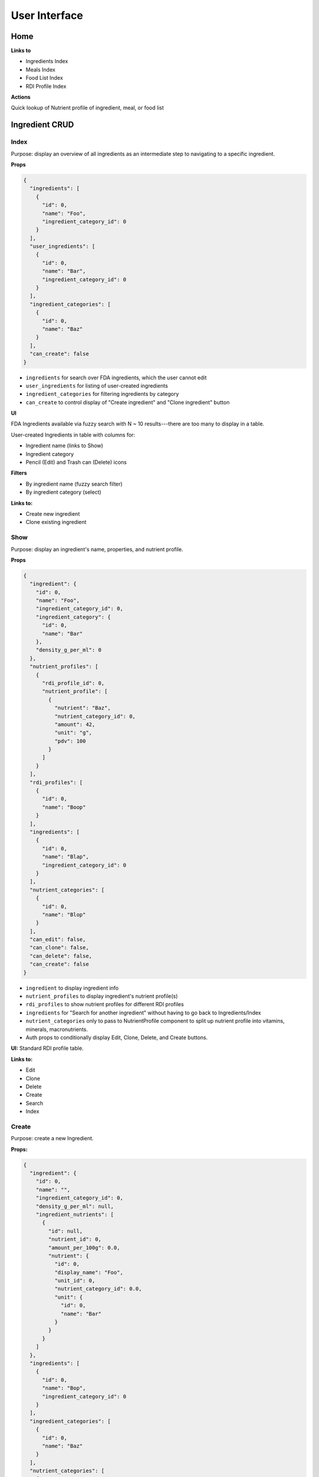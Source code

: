 User Interface
==============

Home
----

**Links to**

- Ingredients Index
- Meals Index
- Food List Index
- RDI Profile Index

**Actions**

Quick lookup of Nutrient profile of ingredient, meal, or food list

Ingredient CRUD
---------------

Index
^^^^^

Purpose: display an overview of all ingredients as an intermediate step to navigating to a specific ingredient.

**Props**

.. code-block:: json

  {
    "ingredients": [
      {
        "id": 0,
        "name": "Foo",
        "ingredient_category_id": 0
      }
    ],
    "user_ingredients": [
      {
        "id": 0,
        "name": "Bar",
        "ingredient_category_id": 0
      }
    ],
    "ingredient_categories": [
      {
        "id": 0,
        "name": "Baz"
      }
    ],
    "can_create": false
  }

- ``ingredients`` for search over FDA ingredients, which the user cannot edit
- ``user_ingredients`` for listing of user-created ingredients
- ``ingredient_categories`` for filtering ingredients by category
- ``can_create`` to control display of "Create ingredient" and "Clone ingredient" button

**UI**

FDA Ingredients available via fuzzy search with N ~ 10 results---there are too many to display in a table.

User-created Ingredients in table with columns for:

- Ingredient name (links to Show)
- Ingredient category
- Pencil (Edit) and Trash can (Delete) icons

**Filters**

- By ingredient name (fuzzy search filter)
- By ingredient category (select)

**Links to:** 

- Create new ingredient
- Clone existing ingredient

Show
^^^^

Purpose: display an ingredient's name, properties, and nutrient profile.

**Props**

.. code-block:: json

  {
    "ingredient": {
      "id": 0,
      "name": "Foo",
      "ingredient_category_id": 0,
      "ingredient_category": {
        "id": 0,
        "name": "Bar"
      },
      "density_g_per_ml": 0
    },
    "nutrient_profiles": [
      {
        "rdi_profile_id": 0,
        "nutrient_profile": [
          {
            "nutrient": "Baz",
            "nutrient_category_id": 0,
            "amount": 42,
            "unit": "g",
            "pdv": 100
          }
        ]
      }
    ],
    "rdi_profiles": [
      {
        "id": 0,
        "name": "Boop"
      }
    ],
    "ingredients": [
      {
        "id": 0,
        "name": "Blap",
        "ingredient_category_id": 0
      }
    ],
    "nutrient_categories": [
      {
        "id": 0,
        "name": "Blop"
      }
    ],
    "can_edit": false,
    "can_clone": false,
    "can_delete": false,
    "can_create": false
  }

- ``ingredient`` to display ingredient info
- ``nutrient_profiles`` to display ingredient's nutrient profile(s)
- ``rdi_profiles`` to show nutrient profiles for different RDI profiles
- ``ingredients`` for "Search for another ingredient" without having to go back to Ingredients/Index
- ``nutrient_categories`` only to pass to NutrientProfile component to split up nutrient profile into vitamins, minerals, macronutrients.
- Auth props to conditionally display Edit, Clone, Delete, and Create buttons.

**UI:** Standard RDI profile table.

**Links to:**

- Edit
- Clone
- Delete
- Create
- Search
- Index

Create
^^^^^^

Purpose: create a new Ingredient.

**Props:**

.. code-block:: json

  {
    "ingredient": {
      "id": 0,
      "name": "",
      "ingredient_category_id": 0,
      "density_g_per_ml": null,
      "ingredient_nutrients": [
        {
          "id": null,
          "nutrient_id": 0,
          "amount_per_100g": 0.0,
          "nutrient": {
            "id": 0,
            "display_name": "Foo",
            "unit_id": 0,
            "nutrient_category_id": 0.0,
            "unit": {
              "id": 0,
              "name": "Bar"
            }
          }
        }
      ]
    },
    "ingredients": [
      {
        "id": 0,
        "name": "Bop",
        "ingredient_category_id": 0
      }
    ],
    "ingredient_categories": [
      {
        "id": 0,
        "name": "Baz"
      }
    ],
    "nutrient_categories": [
      {
        "id": 0,
        "name": "Blop"
      }
    ],
    "clone": false,
    "can_view": false,
    "can_create": false
  }

- ``ingredient`` is used by Edit and Clone, which share a CreateOrEdit component with Create.
  Although Create strictly needs only ``nutrient_id``, ``nutrient.display_name``, and ``unit.name``, I'm preserving the ``ingredient`` prop structure to be able to use the same CreateOrEdit component for Create.
- ``ingredients`` for "Search for another ingredient" and "Clone existing ingredient"
- ``ingredient_categories`` to allow user to choose the ingredient's category.
- ``nutrient_category`` to split up IngredientNutrients into vitamins, minerals, and macronutrients.
- ``clone`` to conditionally display "Cloned from Foo" message
- Auth props to conditionally display View (for clone pages) and Clone/Create buttons

**Form:** See :ref:`Validation: Create or Update an Ingredient <validation-crud-ingredient>`

**UI:** IngredientNutrient in table with columns:

- Nutrient name (static label)
- Nutrient amount (text input), prefilled either to zero or value of cloned ingredient.
- Nutrient unit (static text)

**Links to:**

- View original (for Clone)
- Create blank (for Clone)
- Clone existing (for Create)
- Search
- Index

**Actions:**

- Store
- Cancel

Edit
^^^^

**Props:**

.. code-block:: json

  {
    "ingredient": {
      "id": 0,
      "name": "Foo",
      "ingredient_category_id": 0,
      "density_g_per_ml": 0.0,
      "ingredient_nutrients": [
        {
          "id": 0,
          "ingredient_id": 0,
          "nutrient_id": 0,
          "amount_per_100g": 0.0,
          "nutrient": {
            "id": 0,
            "display_name": "Baz",
            "unit_id": 0,
            "nutrient_category_id": 0,
            "unit": {
              "id": 0,
              "name": "Bop"
            }
          }
        }
      ]
    },
    "ingredients": [
      {
        "id": 0,
        "name": "Boop",
        "ingredient_category_id": 0
      }
    ],
    "ingredient_categories": [
      {
        "id": 0,
        "name": "Blap"
      }
    ],
    "nutrient_categories": [
      {
        "id": 0,
        "name": "Boop"
      }
    ],
    "can_view": false,
    "can_clone": false,
    "can_delete": false,
    "can_create": false
  }

- ``ingredient`` for current ingredient information
- ``ingredients`` for "Search for another ingredient" and "Clone existing ingredient"
- ``ingredient_categories`` to allow user to choose the ingredient's category.
- ``nutrient_category`` to split up IngredientNutrients into vitamins, minerals, and macronutrients.
- Auth props to conditionally display View, Clone, Delete, Create buttons.

**Form:** See :ref:`Validation: Create or Update an Ingredient <validation-crud-ingredient>`

**UI:** IngredientNutrients in table with columns:

- Nutrient name (static label)
- Nutrient amount (text input), prefilled with current value in ``ingredient.ingredient_nutrients.amount_per_100g``
- Nutrient unit (static text)

**Links to:**

- View
- Clone
- Delete
- Create
- Search
- Index

**Actions:**

- Store
- Cancel

Meal CRUD
---------

Index
^^^^^

Purpose: display an overview of all meals as an intermediate step to navigating to a specific meal.

**Props**

.. code-block:: json

  {
    "meals": [
      {
        "id": 0,
        "name": "Foo",
      }
    ],
    "can_create": false
  }

- ``meals`` for search over meals
- ``can_create`` to control display of "Create meal" and "Clone meal" button

**UI**

Table with columns for:

- Meal name (links to Show)
- Pencil icon (links to Edit)
- Trash icon (links to Destroy)

Filter by meal name (fuzzy search filter)

**Links to:**

- Create new ingredient
- Clone existing ingredient

Show
^^^^

Purpose: display a meals's name, constituent MealIngredients, and nutrient profile.

**Props**

.. code-block:: json

  {
    "meal": {
      "id": 0,
      "name": "Foo",
      "meal_ingredients": [
        {
          "id": 0,
          "meal_id": 0,
          "ingredient_id": 0,
          "amount": 0.0,
          "unit_id": 0,
          "ingredient": {
            "id": 0,
            "name": "Bar"
          },
          "unit": {
            "id": 0,
            "name": "Baz"
          }
        }
      ]
    },
    "nutrient_profiles": [
      {
        "rdi_profile_id": 0,
        "nutrient_profile": [
          {
            "nutrient": "Blah",
            "nutrient_category_id": 0,
            "amount": 42,
            "unit": "g",
            "pdv": 100
          }
        ]
      }
    ],
    "rdi_profiles": [
      {
        "id": 0,
        "name": "Bap"
      }
    ],
    "meals": [
      {
        "id": 0,
        "name": "Boop"
      }
    ],
    "nutrient_categories": [
      {
        "id": 0,
        "name": "Blap"
      }
    ],
    "can_edit": false,
    "can_clone": false,
    "can_delete": false,
    "can_create": false
  }

- ``meal`` to display meal info
- ``nutrient_profiles`` to display meal's nutrient profile(s)
- ``rdi_profiles`` to show nutrient profiles for different RDI profiles
- ``meals`` for "Search for another meal"
- ``nutrient_categories`` to split up nutrient profile into vitamins, minerals, macronutrients
- Auth props to conditionally display Edit, Clone, Delete, and Create buttons.


**UI:** MealIngredients table with columns for:

- Ingredient name
- Amount (in originally specified units)
- Unit name

Nutrient Profile table.

**Links to:**

- Edit
- Clone
- Delete
- Create
- Search
- Index

Create
^^^^^^

Purpose: create a new Meal

**Props:**

.. code-block:: json

  {
    "meal": null,
    "meals": [
      {
        "id": 0,
        "name": "Boo"
      }
    ],
    "ingredients": [
      {
        "id": 0,
        "name": "Foo"
        "ingredient_category_id": 0,
        "density_g_per_ml": null
      }
    ],
    "ingredient_categories": [
      {
        "id": 0,
        "name": "Bar"
      }
    ],
    "units": [
      {
        "id": 0,
        "name": "Baz",
        "is_mass": true,
        "is_volume": false
      }
    ],
    "clone": false,
    "can_view": false,
    "can_create": false
  }

- ``meal`` is not directly needed for Create, but is used for cloning meals.
- ``meals`` for "Search for another" and "Clone existing"
- ``ingredients`` (FDA *and* user ingredients) to use as MealIngredients.
  ``density_g_per_ml`` to determine if ingredient amount can be specified in volume units.
- ``ingredient_categories`` for filtering Ingredients when searching
- ``units`` to specify amount of each MealIngredient.
- ``clone`` to conditionally display "Cloned from Foo" message
- Auth props to conditionally display View (for clone pages) and Clone/Create buttons

**Form:** See :ref:`Validation: Create or Update a Meal <validation-crud-meal>`

**UI:** MealIngredients in table with columns:

- Ingredient name (combobox)
- Ingredient mass (text input for number)
- Unit (select)

**Links to:**

- View original (for Clone)
- Create blank (for Clone)
- Clone existing (for Create)
- Search
- Index

**Actions:**

- Store
- Cancel

Edit
^^^^

**Props:**

.. code-block:: json

  {
    "meal": {
      "id": 0,
      "name": "Foo",
      "meal_ingredients": [
        {
          "id": 0,
          "meal_id": 0,
          "ingredient_id": 0,
          "amount": 0.0,
          "unit_id": 0,
          "ingredient": {
            "id": 0,
            "name": "Bar",
            "density_g_per_ml": null
          },
          "unit": {
            "id": 0,
            "name": "Baz"
          }
        }
      ]
    },
    "meals": [
      {
        "id": 0,
        "name": "Boo"
      }
    ],
    "ingredients": [
      {
        "id": 0,
        "name": "Bop",
        "ingredient_category_id": 0,
        "density_g_per_ml": null
      }
    ],
    "ingredient_categories": [
      {
        "id": 0,
        "name": "Blap"
      }
    ],
    "units": [
      {
        "id": 0,
        "name": "Boop",
        "is_mass": true,
        "is_volume": false
      }
    ],
    "can_view": false,
    "can_clone": false,
    "can_delete": false,
    "can_create": false
  }

- ``meal`` to display current meal information
- ``meals`` for "Search for another" and "Clone existing"
- ``ingredients`` (FDA *and* user ingredients) to use as MealIngredients.
  ``density_g_per_ml`` to determine if ingredient amount can be specified in volume units.
- ``ingredient_categories`` for filtering Ingredients when searching
- ``units`` to specify amount of each MealIngredient.
- Auth props to conditionally display View, Clone, Delete, Create buttons.


**Form:** See :ref:`Validation: Create or Update a Meal <validation-crud-meal>`

**UI:** MealIngredients in table with columns:

- Ingredient name (combobox)
- Ingredient mass (text input for number)
- Unit (select)

**Links to:**

- View
- Clone
- Delete
- Create
- Search
- Index

**Actions:**

- Store
- Cancel

Food List CRUD
--------------

Index
^^^^^

Purpose: display an overview of all food lists as an intermediate step to navigating to a specific food list.

**Props**

.. code-block:: json

  {
    "food_lists": [
      {
        "id": 0,
        "name": "Foo"
      }
    ],
    "can_create": false
  }

- ``food_lists`` to show overview of food lists
- ``can_create`` to control display of "Create food list" and "Clone existing food list"

**UI**

Table with columns for:

- Food list name (links to Show)
- Pencil icon (links to Edit)
- Trash icon (links to Destroy)

Filter by food list name (fuzzy search filter)

**Links to:**

- Create new
- Clone existing

Show
^^^^

**Props:**

.. code-block:: json

  {
    "food_list": {
      "id": 0,
      "name": "Foo",
      "mass_in_grams": 0.0,
      "food_list_ingredients": [
        {
          "id": 0,
          "food_list_id": 0,
          "ingredient_id": 0,
          "amount": 0.0,
          "unit_id": 0,
          "ingredient": {
            "id": 0,
            "name": "Bar"
          },
          "unit": {
            "id": 0,
            "name": "Baz"
          }
        }
      ],
      "food_list_meals": [
        {
          "id": 0,
          "food_list_id": 0,
          "meal_id": 0,
          "amount": 0.0,
          "unit_id": 0,
          "meal": {
            "id": 0,
            "name": "Bar"
          },
          "unit": {
            "id": 0,
            "name": "Baz"
          }
        }
      ]
    },
    "nutrient_profiles": [
      {
        "rdi_profile_id": 0,
        "nutrient_profile": [
          {
            "nutrient": "Blah",
            "nutrient_category_id": 0,
            "amount": 42,
            "unit": "g",
            "pdv": 100
          }
        ]
      }
    ],
    "rdi_profiles": [
      {
        "id": 0,
        "name": "Bap"
      }
    ],
    "food_lists": [
      {
        "id": 0,
        "name": "Boop"
      }
    ],
    "nutrient_categories": [
      {
        "id": 0,
        "name": "Blap"
      }
    ],
    "can_edit": false,
    "can_clone": false,
    "can_delete": false,
    "can_create": false
  }

- ``food_list`` to display food list info (``mass_in_grams`` to pass to NutrientProfile)
- ``nutrient_profiles`` to display food list's nutrient profile(s)
- ``rdi_profiles`` to show nutrient profiles for different RDI profiles
- ``food_lists`` to "Search for another food list"
- ``nutrient_categories`` to split up nutrient profile into vitamins, minerals, macronutrients
- Auth props to conditionally display Edit, Clone, Delete, and Create buttons.


**UI:**

FoodListIngredients (if present) in table with columns:

- Ingredient name
- Amount
- Unit

FoodListMeals (if present) in table with columns:

- Meal name
- Amount
- Unit

Nutrient profile table.

**Links to:**

- Edit
- Clone
- Delete
- Create
- Search
- Index

Create
^^^^^^

Purpose: create a new Food List

.. code-block:: json

  {
    "food_list": null,
    "food_lists": [
      {
        "id": 0,
        "name": "Boo"
      }
    ],
    "ingredients": [
      {
        "id": 0,
        "name": "Foo",
        "ingredient_category_id": 0,
        "density_g_per_ml": null
      }
    ],
    "meals": [
      {
        "id": 0,
        "name": "Bar",
        "mass_in_grams": 0.0
      }
    ],
    "ingredient_categories": [
      {
        "id": 0,
        "name": "Baz"
      }
    ],
    "units": [
      {
        "id": 0,
        "name": "Bop",
        "is_mass": true,
        "is_volume": false
      }
    ],
    "clone": false,
    "can_view": false,
    "can_create": false
  }

- ``food_list`` is not directly needed for Create, but is used for cloning food lists.
- ``food_lists`` for "Search for another" and "Clone existing"
- ``ingredients`` (FDA *and* user ingredients) to use as FoodListIngredients.
  ``density_g_per_ml`` to determine if ingredient amount can be specified in volume units.
- ``meals`` to use as FoodListMeals (pass ``mass_in_grams`` to use as default meal mass)
- ``ingredient_categories`` for filtering Ingredients when searching
- ``units`` to specify amount of each FoodListIngredient and FoodListMeal
- ``clone`` to conditionally display "Cloned from Foo" message
- Auth props to conditionally display View (for clone pages) and Clone/Create buttons

**Form:** See :ref:`Validation: Create or Update Food List <validation-crud-food-list>`

**UI:** 

FoodListIngredients in table with columns:

- Ingredient name (combobox with search over ingredients)
- Ingredient mass (text input for number)
- Unit (select over units)

FoodListMeals in table with columns:

- Meal name (combobox with search over meals)
- Meal mass (text input for number)
- Unit (select over units)

**Links to:**

- View original (for Clone)
- Create blank (for Clone)
- Clone existing (for Create)
- Search
- Index

**Actions:**

- Store
- Cancel

Edit
^^^^

Purpose: update an existing new Food List

**Props:** In addition to the Food List itself, you need ``ingredients`` and ``meals`` to use as FoodListIngredients and FoodListMeals and ``units`` to specify amount of each ingredient/meal.

.. code-block:: json

  {
    "food_list": {
      "id": 0,
      "name": "Foo",
      "food_list_ingredients": [
        {
          "id": 0,
          "food_list_id": 0,
          "ingredient_id": 0,
          "amount": 0.0,
          "unit_id": 0,
          "ingredient": {
            "id": 0,
            "name": "Bar",
            "density_g_per_ml": null
          },
          "unit": {
            "id": 0,
            "name": "Baz"
          }
        }
      ],
      "food_list_meals": [
        {
          "id": 0,
          "food_list_id": 0,
          "meal_id": 0,
          "amount": 0.0,
          "unit_id": 0,
          "meal": {
            "id": 0,
            "name": "Bar"
          },
          "unit": {
            "id": 0,
            "name": "Baz"
          }
        }
      ]
    },
    "food_lists": [
      {
        "id": 0,
        "name": "Boo"
      }
    ],
    "ingredients": [
      {
        "id": 0,
        "name": "Foo",
        "ingredient_category_id": 0,
        "density_g_per_ml": null
      }
    ],
    "meals": [
      {
        "id": 0,
        "name": "Bar",
        "mass_in_grams": 0.0
      }
    ],
    "ingredient_categories": [
      {
        "id": 0,
        "name": "Baz"
      }
    ],
    "units": [
      {
        "id": 0,
        "name": "Blap",
        "is_mass": true,
        "is_volume": false
      }
    ],
    "can_view": false,
    "can_clone": false,
    "can_delete": false,
    "can_create": false
  }

- ``food_list`` to display current food list information
- ``food_lists`` for "Search for another" and "Clone existing"
- ``ingredients`` (FDA *and* user ingredients) to use as FoodListIngredients
  ``density_g_per_ml`` to determine if ingredient amount can be specified in volume units.
- ``meals`` to use as FoodListMeals
- ``ingredient_categories`` for filtering Ingredients when searching
- ``units`` to specify amount of each FoodListIngredient and FoodListMeal
- Auth props to conditionally display View, Clone, Delete, Create buttons.

**Form:** See :ref:`Validation: Create or Update Food List <validation-crud-food-list>`

**UI:** 

FoodListIngredients in table with columns:

- Ingredient name (combobox with search over ingredients)
- Ingredient mass (text input for number)
- Unit (select over units)

FoodListMeals in table with columns:

- Meal name (combobox with search over meals)
- Meal mass (text input for number)
- Unit (select over units)

**Links to:**

- View
- Clone
- Delete
- Create
- Search
- Index

**Actions:**

- Store
- Cancel

RDI Profile CRUD
----------------

Index
^^^^^

Purpose: display an overview of all RDI profiles as an intermediate step to navigating to a specific profile.

**Props**

.. code-block:: json

  {
    "rdi_profiles": [
      {
        "id": 0,
        "name": "Foo",
        "can_edit": false,
        "can_delete": false
      }
    ],
    "can_create": false
  }

- ``rdi_profiles`` to display all RDI profiles.
  I'm merging built-in FDA RDI profile with user RDI profiles; ``can_edit`` and ``can_delete`` are to conditionally display edit/delete links for user profiles.
- ``can_create`` to conditionally display Create and Clone buttons.

**UI**

Table with columns for:

- RDI Profile name (links to Show)
- Pencil icon (links to Edit)
- Trash icon (links to Destroy)

Filter by RDI profile name (fuzzy search filter)

**Links to:**

- Create new
- Clone existing

Show
^^^^

Purpose: display the RDI value for every nutrient in an RDI profile.

**Props**

.. code-block:: json

  {
    "rdi_profile": {
      "id": 0,
      "name": "Foo",
      "rdi_profile_nutrients": [
        {
          "id": 0,
          "rdi_profile_id": 0,
          "nutrient_id": 0,
          "rdi": 0.0,
          "nutrient": {
            "id": 0,
            "display_name": "Bar",
            "unit_id": 0,
            "nutrient_category_id": 0,
            "display_order_id": 0,
            "unit": {
              "id": 0,
              "name": "Baz"
            }
          }
        }
      ]
    },
    "rdi_profiles": [
      {
        "id": 0,
        "name": "Boop"
      }
    ],
    "nutrient_categories": [
      {
        "id": 0,
        "name": "Blap"
      }
    ],
    "can_edit": false,
    "can_clone": false,
    "can_delete": false,
    "can_create": false
  }

- ``rdi_profile`` to display RDI profile info.
  ``nutrient_category_id`` to split up RDI profile nutrients by category.
- ``rdi_profiles`` for "Search for another RDI profile"
- ``nutrient_categories`` to split up display of RDI profile into vitamins, minerals, macronutrients
- Auth props to conditionally display Edit, Clone, Delete, and Create buttons.


**UI:** RdiProfileNutrients in table with columns:

- Nutrient name
- RDI value
- Unit (in nutrient's preferred units)

It might also be interesting to display RDI value relative to FDA-recommended RDI value. In this case you'd need to send (some information about) the FDA RDI profile as a prop.

**Links to:**

- Edit
- Clone
- Delete
- Create
- Search
- Index

Create
^^^^^^

Purpose: create a new RDI Profile.

.. code-block:: json

  {
    "rdi_profile": {
      "id": 0,
      "name": "",
      "rdi_profile_nutrients": [
        {
          "id": 0,
          "rdi_profile_id": 0,
          "nutrient_id": 0,
          "rdi": 0.0,
          "nutrient": {
            "id": 0,
            "display_name": "Bar",
            "unit_id": 0,
            "nutrient_category_id": 0,
            "display_order_id": 0,
            "unit": {
              "id": 0,
              "name": "Baz"
            }
          }
        }
      ]
    },
    "rdi_profiles": [
      {
        "id": 0,
        "name": "Boop"
      }
    ],
    "nutrient_categories": [
      {
        "id": 0,
        "name": "Blap"
      }
    ],
    "clone": false,
    "can_view": false,
    "can_create": false
  }

- ``rdi_profile`` is used by Edit and Clone, which share a CreateOrEdit component with Create.
  Although Create strictly needs only ``nutrient_id``, ``nutrient.display_name``, and ``unit.name``, I'm preserving the ``rdi_profile`` prop structure to be able to use the same CreateOrEdit component for Create.
- ``rdi_profiles`` for "Search for another" and "Clone existing"
- ``nutrient_categories`` to split up RDI nutrients into vitamins, minerals, macronutrients
- ``clone`` to conditionally display "Cloned from Foo" message
- Auth props to conditionally display View (for clone pages) and Clone/Create buttons

**Form:** See :ref:`Validation: Create or Update an RDI Profile <validation-crud-rdi-profile>`

**UI:** RdiProfileNutrients in table with columns:

- Nutrient name (static label)
- Nutrient amount (text input), prefilled either to zero or value from cloned RDI Profile.
- Nutrient unit (static text)

**Links to:**

- View original (for Clone)
- Create blank (for Clone)
- Clone existing (for Create)
- Search
- Index

**Actions:**

- Store
- Cancel

Edit
^^^^

Purpose: update an existing RDI Profile.

**Props:** 

.. code-block:: json

  {
    "rdi_profile": {
      "id": 0,
      "name": "Foo",
      "rdi_profile_nutrients": [
        {
          "id": 0,
          "rdi_profile_id": 0,
          "nutrient_id": 0,
          "rdi": 0.0,
          "nutrient": {
            "id": 0,
            "display_name": "Bar",
            "unit_id": 0,
            "nutrient_category_id": 0,
            "display_order_id": 0,
            "unit": {
              "id": 0,
              "name": "Baz"
            }
          }
        }
      ]
    },
    "rdi_profiles": [
      {
        "id": 0,
        "name": "Boop"
      }
    ],
    "nutrient_categories": [
      {
        "id": 0,
        "name": "Blap"
      }
    ],
    "can_view": false,
    "can_clone": false,
    "can_delete": false,
    "can_create": false
  }

- ``rdi_profile`` to display current RDI profile information
- ``rdi_profiles`` for "Search for another" and "Clone existing"
- ``nutrient_categories`` to split up RDI nutrients into vitamins, minerals, macronutrients
- Auth props to conditionally display View, Clone, Delete, Create buttons.

**Form:** See :ref:`Validation: Create or Update an RDI Profile <validation-crud-rdi-profile>`

**UI:** RdiProfileNutrients in table with columns:

- Nutrient name (static label)
- Nutrient amount (text input), prefilled either to current value
- Nutrient unit (static text)

**Links to:**

- View
- Clone
- Delete
- Create
- Search
- Index

**Actions:**

- Store
- Cancel
